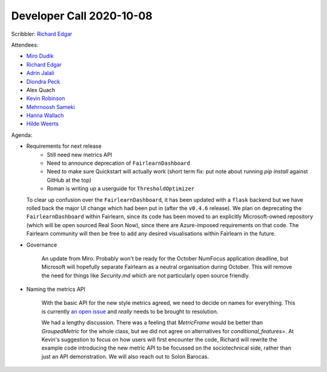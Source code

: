 Developer Call 2020-10-08
-------------------------

Scribbler: `Richard Edgar <https://github.com/riedgar-ms>`_

Attendees:

- `Miro Dudik <https://github.com/MiroDudik>`_
- `Richard Edgar <https://github.com/riedgar-ms>`_
- `Adrin Jalali <https://github.com/adrinjalali>`_
- `Diondra Peck <https://github.com/diondrapeck>`_
- Alex Quach
- `Kevin Robinson <https://github.com/kevinrobinson>`_
- `Mehrnoosh Sameki <https://github.com/mesameki>`_
- `Hanna Wallach <https://www.microsoft.com/en-us/research/people/wallach/>`_
- `Hilde Weerts <https://github.com/hildeweerts>`_

Agenda:

- Requirements for next release
    - Still need new metrics API
    - Need to announce deprecation of ``FairlearnDashboard``
    - Need to make sure Quickstart will actually work
      (short term fix: put note about running `pip install` against GitHub at the top)
    - Roman is writing up a userguide for ``ThresholdOptimizer``

  To clear up confusion over the ``FairlearnDashboard``, it has been updated with a
  ``flask`` backend but we have rolled back the major UI change which had been put
  in (after the ``v0.4.6`` release). We plan on deprecating the ``FairlearnDashboard``
  within Fairlearn, since its code has been moved to an explicitly Microsoft-owned
  repository (which will be open sourced Real Soon Now), since there are
  Azure-imposed requirements on that code. The Fairlearn community will then be
  free to add any desired visualisations within Fairlearn in the future.

- Governance

    An update from Miro. Probably won't be ready for the October NumFocus application
    deadline, but Microsoft will hopefully separate Fairlearn as a neutral organisation
    during October. This will remove the need for things like `Security.md` which are not
    particularly open source friendly.

- Naming the metrics API

    With the basic API for the new style metrics agreed, we need to decide on names for
    everything. This is currently
    `an open issue <https://github.com/fairlearn/fairlearn-proposals/issues/17>`_
    and *really* needs to be brought to resolution.

    We had a lengthy discussion. There was a feeling that `MetricFrame` would be better than
    `GroupedMetric` for the whole class, but we did not agree on alternatives for
    `conditional_features=`. At Kevin's suggestion to focus on how users will first encounter
    the code, Richard will rewrite the example code
    introducing the new metric API to be focussed on the sociotechnical side, rather than
    just an API demonstration. We will also reach out to Solon Barocas.